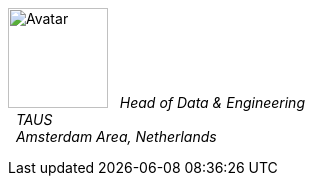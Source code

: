 image:https://en.gravatar.com/avatar/c103500fd0666470fda0f5c4ece93ee5?s=200[Avatar,100,100,float="left",align="center"]
&#160; _Head of Data & Engineering_ +
&#160; _TAUS_ +
&#160; _Amsterdam Area, Netherlands_ +